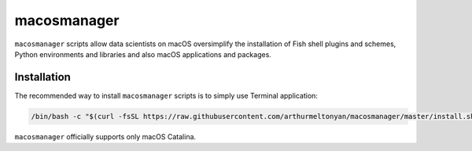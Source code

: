 macosmanager
============

``macosmanager`` scripts allow data scientists on macOS oversimplify the installation of Fish shell plugins and schemes, Python environments and libraries and also macOS applications and packages.


Installation
------------

The recommended way to install ``macosmanager`` scripts is to simply use Terminal application:

.. code:: sh

    /bin/bash -c "$(curl -fsSL https://raw.githubusercontent.com/arthurmeltonyan/macosmanager/master/install.sh)"

``macosmanager`` officially supports only macOS Catalina.

